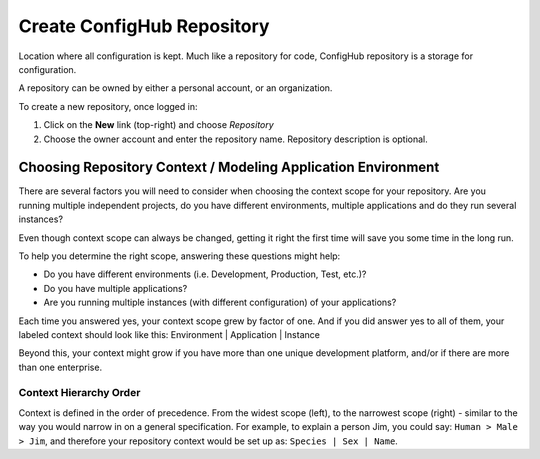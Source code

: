 .. _create_repository:

***************************
Create ConfigHub Repository
***************************

Location where all configuration is kept. Much like a repository for code, ConfigHub
repository is a storage for configuration.

A repository can be owned by either a personal account, or an organization.

To create a new repository, once logged in:

#. Click on the **New** link (top-right) and choose *Repository*
#. Choose the owner account and enter the repository name.  Repository description is optional.

.. _choosing_context:


Choosing Repository Context / Modeling Application Environment
--------------------------------------------------------------

There are several factors you will need to consider when choosing the context scope for your
repository. Are you running multiple independent projects, do you have different
environments, multiple applications and do they run several instances?

Even though context scope can always be changed, getting it right the first time will save
you some time in the long run.

To help you determine the right scope, answering these questions might help:

* Do you have different environments (i.e. Development, Production, Test, etc.)?
* Do you have multiple applications?
* Are you running multiple instances (with different configuration) of your applications?

Each time you answered yes, your context scope grew by factor of one. And if you did answer yes to all of them, your labeled context should look like this:  Environment | Application | Instance

Beyond this, your context might grow if you have more than one unique development
platform, and/or if there are more than one enterprise.



Context Hierarchy Order
~~~~~~~~~~~~~~~~~~~~~~~

Context is defined in the order of precedence. From the widest scope (left), to the
narrowest scope (right) - similar to the way you would narrow in on a general specification.
For example, to explain a person Jim, you could say:  ``Human > Male > Jim``,
and therefore your repository context would be set up as:  ``Species | Sex | Name``.